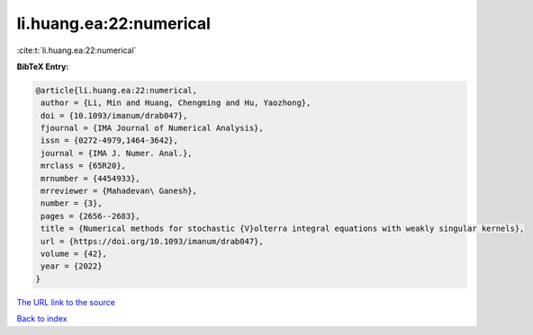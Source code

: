 li.huang.ea:22:numerical
========================

:cite:t:`li.huang.ea:22:numerical`

**BibTeX Entry:**

.. code-block:: bibtex

   @article{li.huang.ea:22:numerical,
    author = {Li, Min and Huang, Chengming and Hu, Yaozhong},
    doi = {10.1093/imanum/drab047},
    fjournal = {IMA Journal of Numerical Analysis},
    issn = {0272-4979,1464-3642},
    journal = {IMA J. Numer. Anal.},
    mrclass = {65R20},
    mrnumber = {4454933},
    mrreviewer = {Mahadevan\ Ganesh},
    number = {3},
    pages = {2656--2683},
    title = {Numerical methods for stochastic {V}olterra integral equations with weakly singular kernels},
    url = {https://doi.org/10.1093/imanum/drab047},
    volume = {42},
    year = {2022}
   }
`The URL link to the source <ttps://doi.org/10.1093/imanum/drab047}>`_


`Back to index <../By-Cite-Keys.html>`_
